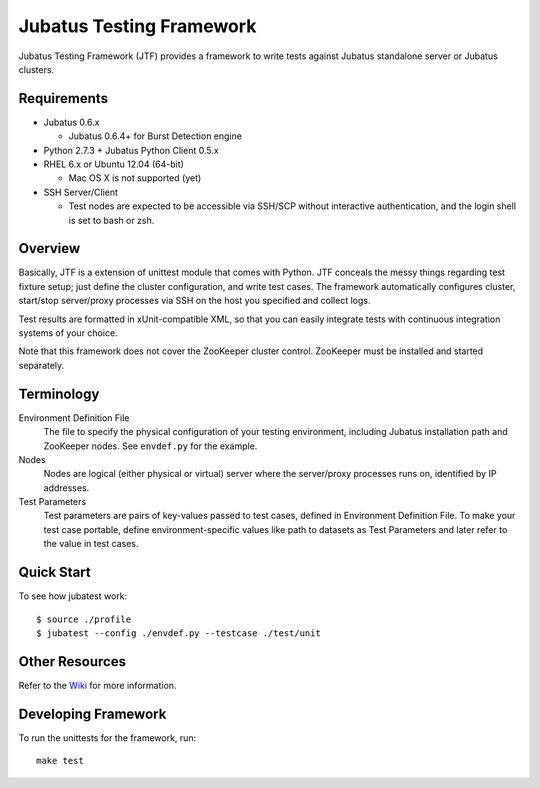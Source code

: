 Jubatus Testing Framework
==========================================

Jubatus Testing Framework (JTF) provides a framework to write tests against Jubatus standalone server or Jubatus clusters.

Requirements
---------------

* Jubatus 0.6.x

  * Jubatus 0.6.4+ for Burst Detection engine

* Python 2.7.3 + Jubatus Python Client 0.5.x

* RHEL 6.x or Ubuntu 12.04 (64-bit)

  * Mac OS X is not supported (yet)

* SSH Server/Client

  * Test nodes are expected to be accessible via SSH/SCP without interactive authentication, and the login shell is set to bash or zsh.

Overview
------------

Basically, JTF is a extension of unittest module that comes with Python.
JTF conceals the messy things regarding test fixture setup; just define the cluster configuration, and write test cases.
The framework automatically configures cluster, start/stop server/proxy processes via SSH on the host you specified and collect logs.

Test results are formatted in xUnit-compatible XML, so that you can easily integrate tests with continuous integration systems of your choice.

Note that this framework does not cover the ZooKeeper cluster control.
ZooKeeper must be installed and started separately.

Terminology
--------------

Environment Definition File
  The file to specify the physical configuration of your testing environment, including Jubatus installation path and ZooKeeper nodes.
  See ``envdef.py`` for the example.

Nodes
  Nodes are logical (either physical or virtual) server where the server/proxy processes runs on, identified by IP addresses.

Test Parameters
  Test parameters are pairs of key-values passed to test cases, defined in Environment Definition File.
  To make your test case portable, define environment-specific values like path to datasets as Test Parameters and later refer to the value in test cases.

Quick Start
---------------

To see how jubatest work:

::

  $ source ./profile
  $ jubatest --config ./envdef.py --testcase ./test/unit

Other Resources
------------------

Refer to the `Wiki <https://github.com/kmaehashi/jubatest/wiki>`_ for more information.

Developing Framework
-----------------------

To run the unittests for the framework, run:

::

  make test

